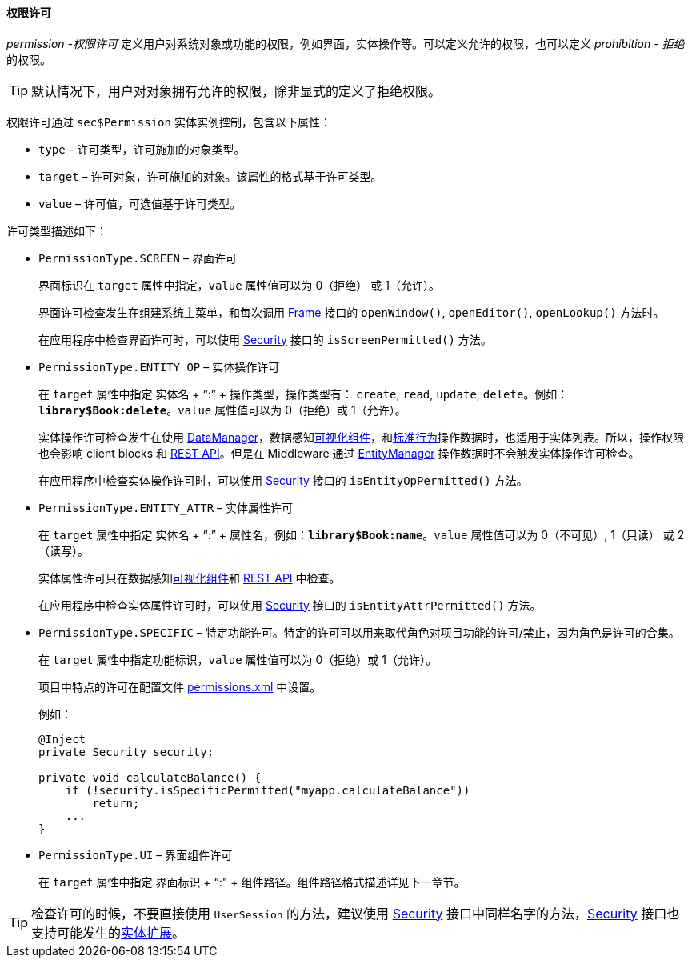 :sourcesdir: ../../../../source

[[permissions]]
==== 权限许可

_permission -权限许可_ 定义用户对系统对象或功能的权限，例如界面，实体操作等。可以定义允许的权限，也可以定义 _prohibition - 拒绝_ 的权限。

[TIP]
====
默认情况下，用户对对象拥有允许的权限，除非显式的定义了拒绝权限。
====

权限许可通过 `sec$Permission` 实体实例控制，包含以下属性：

* `type` – 许可类型，许可施加的对象类型。

* `target` – 许可对象，许可施加的对象。该属性的格式基于许可类型。

* `value` – 许可值，可选值基于许可类型。

许可类型描述如下：

* `PermissionType.SCREEN` – 界面许可
+
界面标识在 `target` 属性中指定，`value` 属性值可以为 0（拒绝） 或 1（允许）。
+
界面许可检查发生在组建系统主菜单，和每次调用 <<abstractFrame,Frame>> 接口的 `openWindow()`, `openEditor()`, `openLookup()` 方法时。
+
在应用程序中检查界面许可时，可以使用 <<security,Security>> 接口的 `isScreenPermitted()` 方法。

* `++PermissionType.ENTITY_OP++` – 实体操作许可
+
在 `target` 属性中指定 实体名 + “:” + 操作类型，操作类型有： `create`, `read`, `update`, `delete`。例如：`*library$Book:delete*`。`value` 属性值可以为 0（拒绝）或 1（允许）。
+
实体操作许可检查发生在使用 <<dataManager,DataManager>>，数据感知<<gui_components,可视化组件>>，和<<standard_actions,标准行为>>操作数据时，也适用于实体列表。所以，操作权限也会影响 client blocks 和 <<rest_api_v2,REST API>>。但是在 Middleware 通过 <<entityManager,EntityManager>> 操作数据时不会触发实体操作许可检查。
+
在应用程序中检查实体操作许可时，可以使用 <<security,Security>> 接口的 `isEntityOpPermitted()` 方法。

* `++PermissionType.ENTITY_ATTR++` – 实体属性许可
+
在 `target` 属性中指定 实体名 + “:” + 属性名，例如：`*library$Book:name*`。`value` 属性值可以为 0（不可见）, 1（只读） 或 2（读写）。
+
实体属性许可只在数据感知<<gui_components,可视化组件>>和 <<rest_api_v2,REST API>> 中检查。
+
在应用程序中检查实体属性许可时，可以使用 <<security,Security>> 接口的 `isEntityAttrPermitted()` 方法。

* `PermissionType.SPECIFIC` – 特定功能许可。特定的许可可以用来取代角色对项目功能的许可/禁止，因为角色是许可的合集。
+
在 `target` 属性中指定功能标识，`value` 属性值可以为 0（拒绝）或 1（允许）。
+
项目中特点的许可在配置文件 <<permissions.xml,permissions.xml>> 中设置。
+
例如：
+
[source, java]
----
@Inject
private Security security;

private void calculateBalance() {
    if (!security.isSpecificPermitted("myapp.calculateBalance"))
        return;
    ...
}
----

* `PermissionType.UI` – 界面组件许可
+
在 `target` 属性中指定 界面标识 + “:" + 组件路径。组件路径格式描述详见下一章节。

[TIP]
====
检查许可的时候，不要直接使用 `UserSession` 的方法，建议使用 <<security,Security>> 接口中同样名字的方法，<<security,Security>> 接口也支持可能发生的<<entity_extension,实体扩展>>。
====

